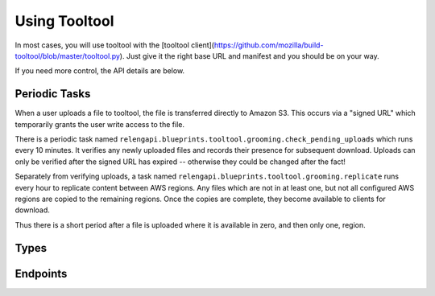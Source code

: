 Using Tooltool
==============

In most cases, you will use tooltool with the [tooltool client](https://github.com/mozilla/build-tooltool/blob/master/tooltool.py).
Just give it the right base URL and manifest and you should be on your way.

If you need more control, the API details are below.

Periodic Tasks
--------------

When a user uploads a file to tooltool, the file is transferred directly to Amazon S3.
This occurs via a "signed URL" which temporarily grants the user write access to the file.

There is a periodic task named ``relengapi.blueprints.tooltool.grooming.check_pending_uploads`` which runs every 10 minutes.
It verifies any newly uploaded files and records their presence for subsequent download.
Uploads can only be verified after the signed URL has expired -- otherwise they could be changed after the fact!

Separately from verifying uploads, a task named ``relengapi.blueprints.tooltool.grooming.replicate`` runs every hour to replicate content between AWS regions.
Any files which are not in at least one, but not all configured AWS regions are copied to the remaining regions.
Once the copies are complete, they become available to clients for download.

Thus there is a short period after a file is uploaded where it is available in zero, and then only one, region.

Types
-----

.. api:autotype:: File UploadBatch

Endpoints
---------

.. api:autoendpoint:: tooltool.*
